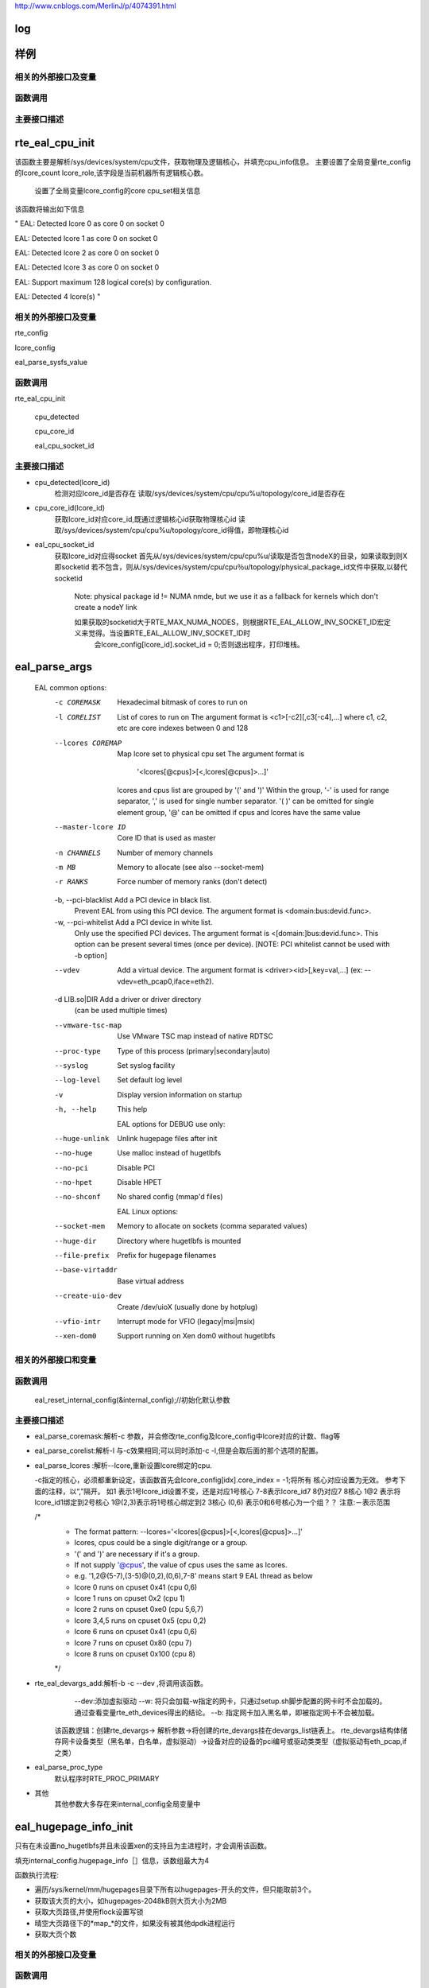 
http://www.cnblogs.com/MerlinJ/p/4074391.html

log
====

样例
=================

相关的外部接口及变量
---------------------

函数调用
---------

主要接口描述
------------

rte_eal_cpu_init
=================
该函数主要是解析/sys/devices/system/cpu文件，获取物理及逻辑核心，并填充cpu_info信息。
主要设置了全局变量rte_config的lcore_count lcore_role,该字段是当前机器所有逻辑核心数。
    设置了全局变量lcore_config的core cpu_set相关信息
该函数将输出如下信息

"
EAL: Detected lcore 0 as core 0 on socket 0

EAL: Detected lcore 1 as core 0 on socket 0

EAL: Detected lcore 2 as core 0 on socket 0

EAL: Detected lcore 3 as core 0 on socket 0

EAL: Support maximum 128 logical core(s) by configuration.

EAL: Detected 4 lcore(s)
"

相关的外部接口及变量
---------------------
rte_config

lcore_config

eal_parse_sysfs_value

函数调用
---------
rte_eal_cpu_init

    cpu_detected

    cpu_core_id
    
    eal_cpu_socket_id

主要接口描述
------------
* cpu_detected(lcore_id)
    检测对应lcore_id是否存在
    读取/sys/devices/system/cpu/cpu%u/topology/core_id是否存在

* cpu_core_id(lcore_id)
    获取lcore_id对应core_id,既通过逻辑核心id获取物理核心id
    读取/sys/devices/system/cpu/cpu%u/topology/core_id得值，即物理核心id

* eal_cpu_socket_id 
    获取lcore_id对应得socket
    首先从/sys/devices/system/cpu/cpu%u/读取是否包含nodeX的目录，如果读取到则X即socketid
    若不包含，则从/sys/devices/system/cpu/cpu％u/topology/physical_package_id文件中获取,以替代socketid
     Note: physical package id != NUMA nmde, but we use it as a fallback for kernels which don't create a nodeY link

     如果获取的socketid大于RTE_MAX_NUMA_NODES，则根据RTE_EAL_ALLOW_INV_SOCKET_ID宏定义来觉得。当设置RTE_EAL_ALLOW_INV_SOCKET_ID时
      会lcore_config[lcore_id].socket_id = 0;否则退出程序，打印堆栈。
eal_parse_args
===============
 ::

 EAL common options:
  -c COREMASK         Hexadecimal bitmask of cores to run on
  -l CORELIST         List of cores to run on
                      The argument format is <c1>[-c2][,c3[-c4],...]
                      where c1, c2, etc are core indexes between 0 and 128
  --lcores COREMAP    Map lcore set to physical cpu set
                      The argument format is
                            '<lcores[@cpus]>[<,lcores[@cpus]>...]'
                      lcores and cpus list are grouped by '(' and ')'
                      Within the group, '-' is used for range separator,
                      ',' is used for single number separator.
                      '( )' can be omitted for single element group,
                      '@' can be omitted if cpus and lcores have the same value
  --master-lcore ID   Core ID that is used as master
  -n CHANNELS         Number of memory channels
  -m MB               Memory to allocate (see also --socket-mem)
  -r RANKS            Force number of memory ranks (don't detect)
  -b, --pci-blacklist Add a PCI device in black list.
                      Prevent EAL from using this PCI device. The argument
                      format is <domain:bus:devid.func>.
  -w, --pci-whitelist Add a PCI device in white list.
                      Only use the specified PCI devices. The argument format
                      is <[domain:]bus:devid.func>. This option can be present
                      several times (once per device).
                      [NOTE: PCI whitelist cannot be used with -b option]
  --vdev              Add a virtual device.
                      The argument format is <driver><id>[,key=val,...]
                      (ex: --vdev=eth_pcap0,iface=eth2).
  -d LIB.so|DIR       Add a driver or driver directory
                      (can be used multiple times)
  --vmware-tsc-map    Use VMware TSC map instead of native RDTSC
  --proc-type         Type of this process (primary|secondary|auto)
  --syslog            Set syslog facility
  --log-level         Set default log level
  -v                  Display version information on startup
  -h, --help          This help

    EAL options for DEBUG use only:
  --huge-unlink       Unlink hugepage files after init
  --no-huge           Use malloc instead of hugetlbfs
  --no-pci            Disable PCI
  --no-hpet           Disable HPET
  --no-shconf         No shared config (mmap'd files)

    EAL Linux options:
  --socket-mem        Memory to allocate on sockets (comma separated values)
  --huge-dir          Directory where hugetlbfs is mounted
  --file-prefix       Prefix for hugepage filenames
  --base-virtaddr     Base virtual address
  --create-uio-dev    Create /dev/uioX (usually done by hotplug)
  --vfio-intr         Interrupt mode for VFIO (legacy|msi|msix)
  --xen-dom0          Support running on Xen dom0 without hugetlbfs


相关的外部接口和变量
---------------------
函数调用
--------
    eal_reset_internal_config(&internal_config);//初始化默认参数
主要接口描述
------------
*   eal_parse_coremask:解析-c 参数，并会修改rte_config及lcore_config中lcore对应的计数、flag等
*   eal_parse_corelist:解析-l 与-c效果相同;可以同时添加-c -l,但是会取后面的那个选项的配置。
*   eal_parse_lcores :解析--lcore,重新设置lcore绑定的cpu. 

    -c指定的核心，必须都重新设定，该函数首先会lcore_config[idx].core_index = -1;将所有
    核心对应设置为无效。
    参考下面的注释，以“,”隔开。
    如1 表示1号lcore_id设置不变，还是对应1号核心
    7-8表示lcore_id7 8仍对应7 8核心
    1@2 表示将lcore_id1绑定到2号核心
    1@(2,3)表示将1号核心绑定到2 3核心
    (0,6) 表示0和6号核心为一个组？？
    注意:－表示范围
    
    /*
     * The format pattern: --lcores='<lcores[@cpus]>[<,lcores[@cpus]>...]'
     * lcores, cpus could be a single digit/range or a group.
     * '(' and ')' are necessary if it's a group.
     * If not supply '@cpus', the value of cpus uses the same as lcores.
     * e.g. '1,2@(5-7),(3-5)@(0,2),(0,6),7-8' means start 9 EAL thread as below
     *   lcore 0 runs on cpuset 0x41 (cpu 0,6)
     *   lcore 1 runs on cpuset 0x2 (cpu 1)
     *   lcore 2 runs on cpuset 0xe0 (cpu 5,6,7)
     *   lcore 3,4,5 runs on cpuset 0x5 (cpu 0,2)
     *   lcore 6 runs on cpuset 0x41 (cpu 0,6)
     *   lcore 7 runs on cpuset 0x80 (cpu 7)
     *   lcore 8 runs on cpuset 0x100 (cpu 8)
     */

*  rte_eal_devargs_add:解析-b -c --dev ,将调用该函数。
     --dev:添加虚拟驱动
     --w:  将只会加载-w指定的网卡，只通过setup.sh脚步配置的网卡时不会加载的。 通过查看变量rte_eth_devices得出的结论。
     --b: 指定网卡加入黑名单，即被指定网卡不会被加载。 
    
    该函数逻辑：创建rte_devargs-> 解析参数->将创建的rte_devargs挂在devargs_list链表上。
    rte_devargs结构体储存网卡设备类型（黑名单，白名单，虚拟驱动）->设备对应的设备的pci编号或驱动类类型（虚拟驱动有eth_pcap,if之类）
* eal_parse_proc_type
    默认程序时RTE_PROC_PRIMARY
* 其他
    其他参数大多存在来internal_config全局变量中

eal_hugepage_info_init 
========================

只有在未设置no_hugetlbfs并且未设置xen的支持且为主进程时，才会调用该函数。

填充internal_config.hugepage_info［］信息，该数组最大为4

函数执行流程: 

* 遍历/sys/kernel/mm/hugepages目录下所有以hugepages-开头的文件，但只能取前3个。

* 获取该大页的大小，如hugepages-2048kB则大页大小为2MB

* 获取大页路径,并使用flock设置写锁

* 晴空大页路径下的*map_*的文件，如果没有被其他dpdk进程运行

* 获取大页个数

相关的外部接口及变量
---------------------

函数调用
---------

rte_str_to_size 获取大页大小

get_hugepage_dir 获取大页的路径

clear_hugedir 清空大页相关文件如果没有被其他dpdk进程运行

get_num_hugepages 获取大页个数

主要接口描述
------------
* get_hugepage_dir: 
   :: 

     先调用get_default_hp_size获取默认页面大小
     读取 /proc/mounts |grep hugetlbfs ，如果在选项字段包含pagesize=字段，则获取该值为pagesize,并与入参比较，确定大页目录
      如果选项字段不包含pageseze=字段，则以默认页面大小与入参比较，确定大页目录。
      所以返回的目录会又随机型，大部分系统是这样返回的
      [root@vmware hugepages]# cat /proc/mounts |grep hugetlbfs
      hugetlbfs /dev/hugepages hugetlbfs rw,relatime 0 0
      nodev /mnt/huge hugetlbfs rw,relatime 0 0
      那么对此种配置，则会选取靠前面的挂载点作为大页默认目录
      另外，如果使用--huge-dir显示的设置internal_config.hugepage_dir,则会以此目录作为大页路径

* get_default_hp_size:获取大页默认大小，从cat /proc/meminfo | grep Hugepagesize中读取。

* get_num_hugepages: 获取大页个数，从/sys/kernel/mm/hugepages/hugepages-xxx/中获取，free_hugepages－resv_hugepages即为所求值

rte_config_init
=================
初始化rte_config.mem_config，并保证主从进程的虚拟地址相同


* 如果是主进程，则调用rte_eal_config_create，默认创建/var/run/.rte_config文件，调用mmap获取sizeof(struct rte_mem_config)大小的虚拟内存。并

   将共享内存的基址存到共享内存中，供子进程使用，从而保证主次进程映射的基址相同。
  参见rte_eal_config.h 中的struct rte_mem_config结构体

* 如果是从进程则会先获取先调用mmap,获取主进程设置的rte_config.mem_cfg_addr(主进程映射的地址空间)，
  从新调用mmap(使用祝进程的虚拟地址)，从而保证主从进程虚拟地址相同。
  注意:从进程将一直等待主进程(rte_eal_mcfg_complete完成mem配置)，才会从新调用rte_eal_config_reattach()
    rte_config_init(void)
    {
    	rte_config.process_type = internal_config.process_type;
    
    	switch (rte_config.process_type){
    	case RTE_PROC_PRIMARY:
    		rte_eal_config_create();
    		break;
    	case RTE_PROC_SECONDARY:
    		rte_eal_config_attach();
    		rte_eal_mcfg_wait_complete(rte_config.mem_config);
    		rte_eal_config_reattach();
    		break;
    	case RTE_PROC_AUTO:
    	case RTE_PROC_INVALID:
    		rte_panic("Invalid process type\n");
    	}
    }



相关的外部接口及变量
---------------------

rte_config

函数调用
---------

主要接口描述
------------

* rte_eal_config_create(主进程调用) 首先调用eal_runtime_config_path 获取rte_config的文件路径
  
  如果设置--no-shconf 则直接return
  
  调用ftruncate fcnt设置.rte_config文件大小，锁定文件等。
  
  调用mmap获取rte_mem_config大小的内存，并将共享内存地址存到共享内存rte_config.mem_cfg_addr中

* eal_runtime_config_path: 如果是root用户则会返回默认的/var/run/.rte_config(注意.rte_config 可以根据--file-prefix进行修改)

* rte_eal_config_attach(从进程调用) 首先调用eal_runtime_config_path 获取rte_config的文件路径
   
  如果设置--no-shconf 则直接return

  调用mmap获取内存内存基址,并将该地址存到rte_config.mem_config中。

rte_eal_mcfg_wait_complete:等待主进程rte_eal_mcfg_complete完成内存配置


* rte_eal_config_reattach(从进程调用) 
  
  读取rte_config.mem_cfg_addr(主进程存的虚拟地址)。并使用该地址从新调用mmap，从而保证进程间虚拟地址相同。









